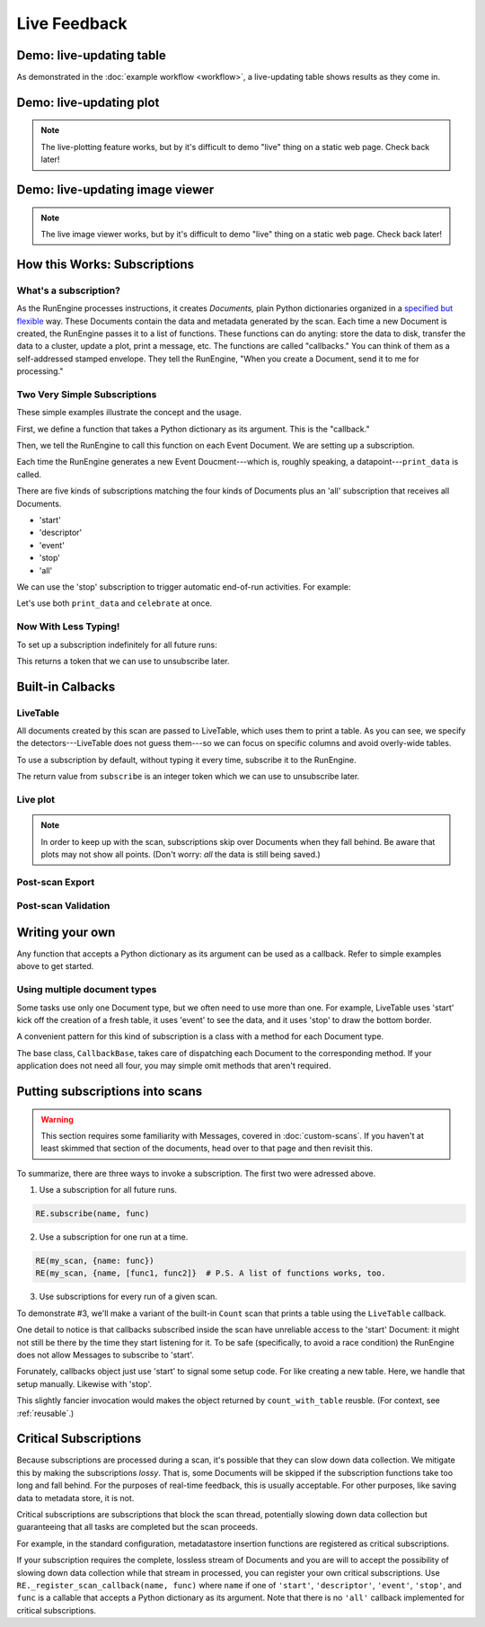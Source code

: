 Live Feedback
=============

.. ipython:: python
   :suppress:
   :okwarning:

   from bluesky.examples import det1, det2, det3, det, motor
   from bluesky.callbacks import *
   from bluesky import RunEngine, Msg
   RE = RunEngine()
   RE.verbose = False
   RE.md['owner'] = 'Jane'
   RE.md['group'] = 'Grant No. 12345'
   RE.md['config'] = {}
   RE.md['beamline_id'] = 'demo'
   from bluesky.scans import Count

Demo: live-updating table
-------------------------

As demonstrated in the :doc:`example workflow <workflow>`, a live-updating
table shows results as they come in.

.. ipython:: python
    :suppress:

    from bluesky.scans import Ascan
    dets = [det1, det2, det3]
    table = LiveTable(dets)
    RE.subscribe('all', table)  # Subscribe table to all future runs.
    s = Ascan(dets, motor, [1,2,4,8])

.. ipython:: python

    RE(s)

.. ipython:: python
    :suppress:

    RE.unsubscribe(0)

Demo: live-updating plot
------------------------

.. note::

    The live-plotting feature works, but by it's difficult to demo "live"
    thing on a static web page. Check back later!

Demo: live-updating image viewer
--------------------------------

.. note::

    The live image viewer works, but by it's difficult to demo "live"
    thing on a static web page. Check back later!


How this Works: Subscriptions
-----------------------------

What's a subscription?
++++++++++++++++++++++

As the RunEngine processes instructions, it creates *Documents,* plain Python
dictionaries organized in a
`specified but flexible <http://nsls-ii.github.io/arch/metadatastore-format.html>`__
way. These Documents contain
the data and metadata generated by the scan. Each time a new Document is
created, the RunEngine passes it to a list of functions. These functions can
do anyting: store the data to disk, transfer the data to a cluster,
update a plot, print a message, etc. The functions are called "callbacks." You
can think of them as a self-addressed stamped envelope. They tell the
RunEngine, "When you create a Document, send it to me for processing."

Two Very Simple Subscriptions
+++++++++++++++++++++++++++++

These simple examples illustrate the concept and the usage.

First, we define a function that takes a Python dictionary as its argument.
This is the "callback."

.. ipython:: python

    def print_data(doc):
        print("Measured: %s" % doc['data'])

Then, we tell the RunEngine to call this function on each Event Document.
We are setting up a subscription.

.. ipython:: python

    s = Count([det])
    RE(s, {'event': print_data})

Each time the RunEngine generates a new Event Doucment---which is, roughly
speaking, a datapoint---``print_data`` is called.

There are five kinds of subscriptions matching the four kinds of Documents plus
an 'all' subscription that receives all Documents.

* 'start'
* 'descriptor'
* 'event'
* 'stop'
* 'all'

We can use the 'stop' subscription to trigger automatic end-of-run activities.
For example:

.. ipython:: python

    def celebrate(doc):
        # Do nothing with the input; just use it as a signal that run is over.
        print("The run is finished!")

Let's use both ``print_data`` and ``celebrate`` at once.

.. ipython:: python

    RE(s, {'event': print_data, 'stop': celebrate})

Now With Less Typing!
+++++++++++++++++++++

To set up a subscription indefinitely for all future runs:

.. ipython:: python

    RE.subscribe('event', print_data)

This returns a token that we can use to unsubscribe later.

.. ipython:: python

    RE.unsubscribe(4)

Built-in Calbacks
-----------------

LiveTable
+++++++++

.. ipython:: python

    from bluesky.scans import Ascan
    scan = Ascan(dets, motor, [1,2,4,8])
    table = LiveTable(dets)

.. ipython:: python

    RE(scan, {'all': table})

All documents created by this scan are passed to LiveTable, which uses
them to print a table. As you can see, we specify the detectors---LiveTable
does not guess them---so we can focus on specific columns and avoid overly-wide
tables.

.. ipython:: python

    RE(scan, {'all': LiveTable(['det2'])})

To use a subscription by default, without typing it every time, subscribe it
to the RunEngine.

.. ipython:: python

    RE.subscribe('all', table)  # Subscribe table to all future runs.
    RE(scan)

The return value from ``subscribe`` is an integer token which we can use to
unsubscribe later.

.. ipython:: python

    RE.unsubscribe(7)

Live plot
+++++++++

.. note::

    In order to keep up with the scan, subscriptions skip over Documents
    when they fall behind. Be aware that plots may not show all points. (Don't
    worry: *all* the data is still being saved.)


Post-scan Export
++++++++++++++++

Post-scan Validation
++++++++++++++++++++

Writing your own
----------------

Any function that accepts a Python dictionary as its argument can be used as
a callback. Refer to simple examples above to get started.

Using multiple document types
+++++++++++++++++++++++++++++

Some tasks use only one Document type, but we often need to use more than one.
For example, LiveTable uses 'start' kick off the creation of a fresh table,
it uses 'event' to see the data, and it uses 'stop' to draw the bottom border.

A convenient pattern for this kind of subscription is a class with a method
for each Document type.

.. ipython:: python

    from bluesky.callbacks import CallbackBase
    class MyCallback(CallbackBase):
        def start(self, doc):
            print("I got a new 'start' Document")
            # Do something
        def descriptor(self, doc):
            print("I got a new 'descriptor' Document")
            # Do something
        def event(self, doc):
            print("I got a new 'event' Document")
            # Do something
        def stop(self, doc):
            print("I got a new 'stop' Document")
            # Do something


The base class, ``CallbackBase``, takes care of dispatching each Document to
the corresponding method. If your application does not need all four, you may
simple omit methods that aren't required.


Putting subscriptions into scans
--------------------------------

.. warning::

    This section requires some familiarity with Messages, covered in
    :doc:`custom-scans`. If you haven't at least skimmed that section of the
    documents, head over to that page and then revisit this.

To summarize, there are three ways to invoke a subscription. The first two were adressed
above.

1. Use a subscription for all future runs.
   
.. code-block:: python

    RE.subscribe(name, func)

2. Use a subscription for one run at a time.

.. code-block:: python
   
    RE(my_scan, {name: func})
    RE(my_scan, {name, [func1, func2]}  # P.S. A list of functions works, too.

3. Use subscriptions for every run of a given scan.

To demonstrate #3, we'll make a variant of the built-in ``Count`` scan that
prints a table using the ``LiveTable`` callback.

.. ipython:: python

    def count_with_table(detectors):
        table = LiveTable(detectors)
        # Here we cheat. LiveTable doesn't actually use the *contents* of the
        # Document from 'start', so we give it a fake one to cue setup.
        table.start({})
        yield Msg('subscribe', None, 'descriptor', table)
        yield Msg('subscribe', None, 'event', table)
        yield Msg('subscribe', None, 'stop', table)
        yield from Count(detectors)
    RE(count_with_table(dets))

One detail to notice is that callbacks subscribed inside the scan have
unreliable access to the 'start' Document: it might not still be there by the
time they start listening for it. To be safe (specifically, to avoid a race
condition) the RunEngine does not allow Messages to subscribe to 'start'.

Forunately, callbacks object just use 'start' to signal some setup code. For
like creating a new table. Here, we handle that setup manually. Likewise with
'stop'.

This slightly fancier invocation would makes the object returned by
``count_with_table`` reusble. (For context, see :ref:`reusable`.)

.. ipython:: python

    class CountWithTable(Count):
        # The superclass, Count, defines self.detectors and _gen,
        # which we use below.
        def _gen(self):
            table = LiveTable(self.detectors)
            yield Msg('subscribe', None, 'descriptor', table)
            yield Msg('subscribe', None, 'event', table)
            yield Msg('subscribe', None, 'stop', table)
            table.start({})
            yield from super()._gen()
    c = CountWithTable(dets)
    RE(c)

Critical Subscriptions
----------------------

Because subscriptions are processed during a scan, it's possible that they
can slow down data collection. We mitigate this by making the subscriptions
*lossy*. That is, some Documents will be skipped if the subscription
functions take too long and fall behind. For the purposes of real-time
feedback, this is usually acceptable. For other purposes, like saving data to
metadata store, it is not.

Critical subscriptions are subscriptions that block the scan thread,
potentially slowing down data collection but guaranteeing that all tasks
are completed but the scan proceeds.

For example, in the standard configuration, metadatastore insertion functions
are registered as critical subscriptions.

If your subscription requires the complete, lossless stream of Documents
and you are will to accept the possibility of slowing down data
collection while that stream in processed, you can register your own critical
subscriptions. Use ``RE._register_scan_callback(name, func)`` where ``name``
if one of ``'start'``, ``'descriptor'``, ``'event'``, ``'stop'``, and ``func``
is a callable that accepts a Python dictionary as its argument. Note that
there is no ``'all'`` callback implemented for critical subscriptions.
